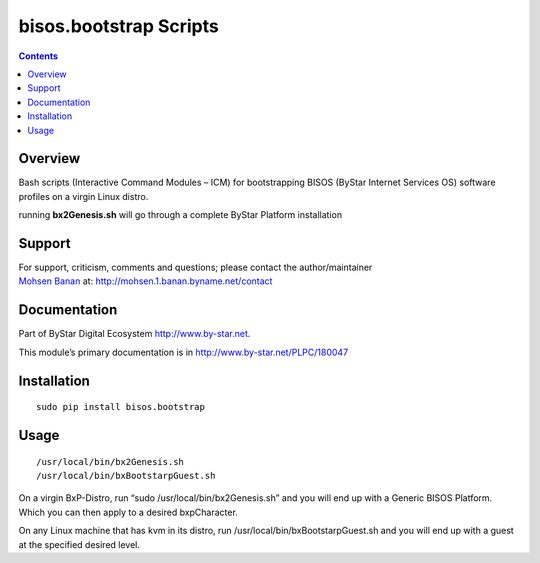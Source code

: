 =======================
bisos.bootstrap Scripts
=======================

.. contents::
   :depth: 3
..

Overview
========

Bash scripts (Interactive Command Modules – ICM) for bootstrapping BISOS
(ByStar Internet Services OS) software profiles on a virgin Linux
distro.

running **bx2Genesis.sh** will go through a complete ByStar Platform
installation

Support
=======

| For support, criticism, comments and questions; please contact the
  author/maintainer
| `Mohsen Banan <http://mohsen.1.banan.byname.net>`__ at:
  http://mohsen.1.banan.byname.net/contact

Documentation
=============

Part of ByStar Digital Ecosystem http://www.by-star.net.

This module’s primary documentation is in
http://www.by-star.net/PLPC/180047

Installation
============

::

    sudo pip install bisos.bootstrap

Usage
=====

::

    /usr/local/bin/bx2Genesis.sh
    /usr/local/bin/bxBootstarpGuest.sh

On a virgin BxP-Distro, run “sudo /usr/local/bin/bx2Genesis.sh” and you
will end up with a Generic BISOS Platform. Which you can then apply to a
desired bxpCharacter.

On any Linux machine that has kvm in its distro, run
/usr/local/bin/bxBootstarpGuest.sh and you will end up with a guest at
the specified desired level.
